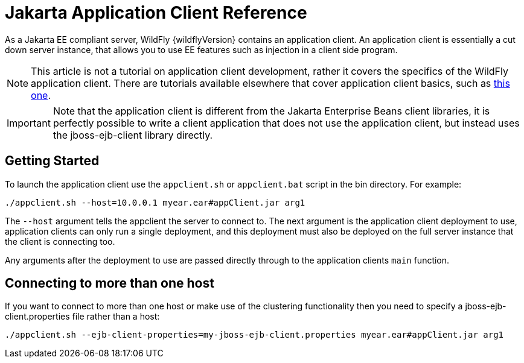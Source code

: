 [[Application_Client_Reference]]
= Jakarta Application Client Reference

ifdef::env-github[]
:tip-caption: :bulb:
:note-caption: :information_source:
:important-caption: :heavy_exclamation_mark:
:caution-caption: :fire:
:warning-caption: :warning:
endif::[]

As a Jakarta EE compliant server, WildFly {wildflyVersion} contains an application
client. An application client is essentially a cut down server instance,
that allows you to use EE features such as injection in a client side
program.

[NOTE]

This article is not a tutorial on application client development, rather
it covers the specifics of the WildFly application client. There are
tutorials available elsewhere that cover application client basics, such
as
https://jasondl.ee/2011/java-ees-buried-treasure-the-application-client-container[this one].

[IMPORTANT]

Note that the application client is different from the Jakarta Enterprise Beans client
libraries, it is perfectly possible to write a client application that does
not use the application client, but instead uses the jboss-ejb-client
library directly.

[[getting-started]]
== Getting Started

To launch the application client use the `appclient.sh` or
`appclient.bat` script in the bin directory. For example:

[source,options="nowrap"]
----
./appclient.sh --host=10.0.0.1 myear.ear#appClient.jar arg1
----

The `--host` argument tells the appclient the server to connect to. The
next argument is the application client deployment to use, application
clients can only run a single deployment, and this deployment must also
be deployed on the full server instance that the client is connecting
too.

Any arguments after the deployment to use are passed directly through to
the application clients `main` function.

[[connecting-to-more-than-one-host]]
== Connecting to more than one host

If you want to connect to more than one host or make use of the
clustering functionality then you need to specify a
jboss-ejb-client.properties file rather than a host:

[source,options="nowrap"]
----
./appclient.sh --ejb-client-properties=my-jboss-ejb-client.properties myear.ear#appClient.jar arg1
----
